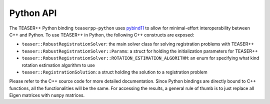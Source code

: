 .. _api_python:

Python API
==========

The TEASER++ Python binding ``teaserpp-python`` uses `pybind11 <https://github.com/pybind/pybind11>`_ to allow for minimal-effort interoperability between C++ and Python. To use TEASER++ in Python, the following C++ constructs are exposed:

- ``teaser::RobustRegistrationSolver``: the main solver class for solving registration problems with TEASER++
- ``teaser::RobustRegistrationSolver::Params``: a struct for holding the initialization parameters for TEASER++
- ``teaser::RobustRegistrationSolver::ROTATION_ESTIMATION_ALGORITHM``: an enum for specifying what kind rotation estimation algorithm to use
- ``teaser::RegistrationSolution``: a struct holding the solution to a registration problem

Please refer to the C++ source code for more detailed documentation. Since Python bindings are directly bound to C++ functions, all the functionalities will be the same. For accessing the results, a general rule of thumb is to just replace all Eigen matrices with ``numpy`` matrices.

